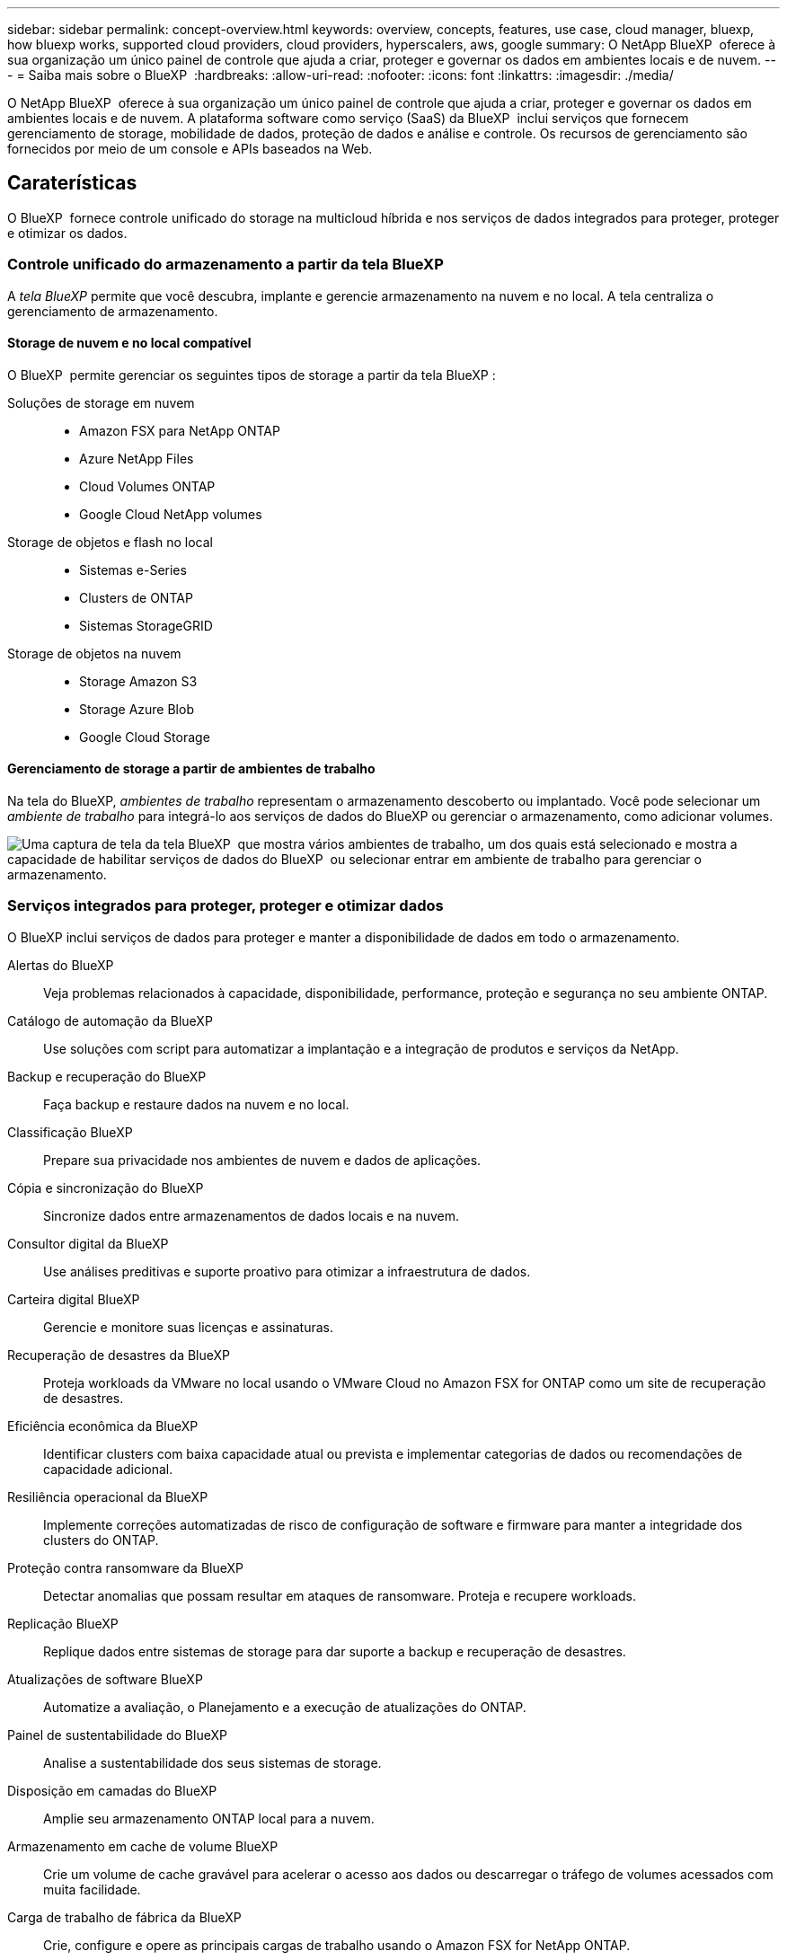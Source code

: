---
sidebar: sidebar 
permalink: concept-overview.html 
keywords: overview, concepts, features, use case, cloud manager, bluexp, how bluexp works, supported cloud providers, cloud providers, hyperscalers, aws, google 
summary: O NetApp BlueXP  oferece à sua organização um único painel de controle que ajuda a criar, proteger e governar os dados em ambientes locais e de nuvem. 
---
= Saiba mais sobre o BlueXP 
:hardbreaks:
:allow-uri-read: 
:nofooter: 
:icons: font
:linkattrs: 
:imagesdir: ./media/


[role="lead"]
O NetApp BlueXP  oferece à sua organização um único painel de controle que ajuda a criar, proteger e governar os dados em ambientes locais e de nuvem. A plataforma software como serviço (SaaS) da BlueXP  inclui serviços que fornecem gerenciamento de storage, mobilidade de dados, proteção de dados e análise e controle. Os recursos de gerenciamento são fornecidos por meio de um console e APIs baseados na Web.



== Caraterísticas

O BlueXP  fornece controle unificado do storage na multicloud híbrida e nos serviços de dados integrados para proteger, proteger e otimizar os dados.



=== Controle unificado do armazenamento a partir da tela BlueXP 

A _tela BlueXP_ permite que você descubra, implante e gerencie armazenamento na nuvem e no local. A tela centraliza o gerenciamento de armazenamento.



==== Storage de nuvem e no local compatível

O BlueXP  permite gerenciar os seguintes tipos de storage a partir da tela BlueXP :

Soluções de storage em nuvem::
+
--
* Amazon FSX para NetApp ONTAP
* Azure NetApp Files
* Cloud Volumes ONTAP
* Google Cloud NetApp volumes


--
Storage de objetos e flash no local::
+
--
* Sistemas e-Series
* Clusters de ONTAP
* Sistemas StorageGRID


--
Storage de objetos na nuvem::
+
--
* Storage Amazon S3
* Storage Azure Blob
* Google Cloud Storage


--




==== Gerenciamento de storage a partir de ambientes de trabalho

Na tela do BlueXP, _ambientes de trabalho_ representam o armazenamento descoberto ou implantado. Você pode selecionar um _ambiente de trabalho_ para integrá-lo aos serviços de dados do BlueXP ou gerenciar o armazenamento, como adicionar volumes.

image:screenshot-canvas.png["Uma captura de tela da tela BlueXP  que mostra vários ambientes de trabalho, um dos quais está selecionado e mostra a capacidade de habilitar serviços de dados do BlueXP  ou selecionar entrar em ambiente de trabalho para gerenciar o armazenamento."]



=== Serviços integrados para proteger, proteger e otimizar dados

O BlueXP inclui serviços de dados para proteger e manter a disponibilidade de dados em todo o armazenamento.

Alertas do BlueXP:: Veja problemas relacionados à capacidade, disponibilidade, performance, proteção e segurança no seu ambiente ONTAP.
Catálogo de automação da BlueXP:: Use soluções com script para automatizar a implantação e a integração de produtos e serviços da NetApp.
Backup e recuperação do BlueXP:: Faça backup e restaure dados na nuvem e no local.
Classificação BlueXP:: Prepare sua privacidade nos ambientes de nuvem e dados de aplicações.
Cópia e sincronização do BlueXP:: Sincronize dados entre armazenamentos de dados locais e na nuvem.
Consultor digital da BlueXP:: Use análises preditivas e suporte proativo para otimizar a infraestrutura de dados.
Carteira digital BlueXP:: Gerencie e monitore suas licenças e assinaturas.
Recuperação de desastres da BlueXP:: Proteja workloads da VMware no local usando o VMware Cloud no Amazon FSX for ONTAP como um site de recuperação de desastres.
Eficiência econômica da BlueXP:: Identificar clusters com baixa capacidade atual ou prevista e implementar categorias de dados ou recomendações de capacidade adicional.
Resiliência operacional da BlueXP:: Implemente correções automatizadas de risco de configuração de software e firmware para manter a integridade dos clusters do ONTAP.
Proteção contra ransomware da BlueXP:: Detectar anomalias que possam resultar em ataques de ransomware. Proteja e recupere workloads.
Replicação BlueXP:: Replique dados entre sistemas de storage para dar suporte a backup e recuperação de desastres.
Atualizações de software BlueXP:: Automatize a avaliação, o Planejamento e a execução de atualizações do ONTAP.
Painel de sustentabilidade do BlueXP:: Analise a sustentabilidade dos seus sistemas de storage.
Disposição em camadas do BlueXP:: Amplie seu armazenamento ONTAP local para a nuvem.
Armazenamento em cache de volume BlueXP:: Crie um volume de cache gravável para acelerar o acesso aos dados ou descarregar o tráfego de volumes acessados com muita facilidade.
Carga de trabalho de fábrica da BlueXP:: Crie, configure e opere as principais cargas de trabalho usando o Amazon FSX for NetApp ONTAP.


https://www.netapp.com/bluexp/["Saiba mais sobre o BlueXP  e os serviços de dados disponíveis"^]



== Fornecedores de nuvem compatíveis

O BlueXP  permite que você gerencie o storage de nuvem e use serviços de nuvem no Amazon Web Services, no Microsoft Azure e no Google Cloud.



== Custo

O preço do BlueXP depende dos serviços que você usa. https://bluexp.netapp.com/pricing["Saiba mais sobre os preços do BlueXP "^]



== Como o BlueXP  funciona

O BlueXP  inclui um console baseado na Web fornecido pela camada SaaS, um sistema de gerenciamento de recursos e acessos, conetores que gerenciam ambientes de trabalho e habilitam serviços em nuvem da BlueXP  e diferentes modos de implantação para atender aos requisitos de negócios.



=== Software como serviço

O BlueXP  é acessível por meio de APIs a https://console.bluexp.netapp.com["console baseado na web"^] e. Essa experiência SaaS permite que você acesse automaticamente os recursos mais recentes à medida que são lançados e alterne facilmente entre suas organizações, projetos e conetores BlueXP .



=== Gerenciamento de identidade e acesso do BlueXP  (IAM)

O BlueXP  Identity and Access Management (IAM) é um modelo de gerenciamento de recursos e acessos que fornece gerenciamento granular de recursos e permissões:

* Uma _organização_ de nível superior permite que você gerencie o acesso em seus vários _projetos_
* _Pastas_ permitem agrupar projetos relacionados
* O gerenciamento de recursos permite associar um recurso a uma ou mais pastas ou projetos
* O gerenciamento de acesso permite que você atribua uma função a membros em diferentes níveis da hierarquia da organização


O BlueXP IAM é compatível ao usar o BlueXP no modo padrão ou restrito. Se você estiver usando o BlueXP no modo privado, use uma _conta_ do BlueXP para gerenciar espaços de trabalho, usuários e recursos.

* link:concept-identity-and-access-management.html["Saiba mais sobre o BlueXP  IAM"]




=== Conetores

Você não precisa de um conetor para começar a usar o BlueXP , mas precisará criar um conetor para desbloquear todos os recursos e serviços do BlueXP . Um Conector permite que você gerencie recursos e processos em seus ambientes locais e na nuvem. Você precisa dele para gerenciar ambientes de trabalho (por exemplo, Cloud Volumes ONTAP) e usar muitos serviços BlueXP .

link:concept-connectors.html["Saiba mais sobre conetores"].



=== Modos de implantação

O BlueXP  oferece três modos de implantação. _Modo padrão_ utiliza a camada de software como serviço (SaaS) da BlueXP  para fornecer funcionalidade completa. Se o seu ambiente tiver restrições de segurança e conetividade, o _modo restrito_ e o _modo privado_ limitam a conetividade de saída à camada SaaS do BlueXP .

link:concept-modes.html["Saiba mais sobre os modos de implantação do BlueXP"].



== Certificação SOC 2 tipo 2

Uma empresa de contabilidade pública certificada independente e auditora de serviços examinou a BlueXP e afirmou que a BlueXP obteve relatórios SOC 2 Tipo 2 com base nos critérios aplicáveis aos Serviços Fiduciários.

https://www.netapp.com/company/trust-center/compliance/soc-2/["Veja os relatórios SOC 2 da NetApp"^]
